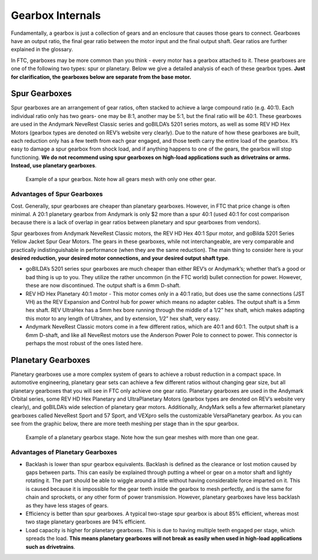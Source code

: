 =================
Gearbox Internals
=================
Fundamentally, a gearbox is just a collection of gears and an enclosure that
causes those gears to connect. Gearboxes have an output ratio,
the final gear ratio between the motor input and the final output shaft.
Gear ratios are further explained in the glossary.

In FTC, gearboxes may be more common than you think -
every motor has a gearbox attached to it.
These gearboxes are one of the following two types: spur or planetary.
Below we give a detailed analysis of each of these gearbox types.
**Just for clarification, the gearboxes below are separate from the base
motor.**

Spur Gearboxes
--------------
Spur gearboxes are an arrangement of gear ratios,
often stacked to achieve a large compound ratio (e.g. 40:1).
Each individual ratio only has two gears- one may be 8:1,
another may be 5:1, but the final ratio will be 40:1.
These gearboxes are used in the Andymark NeveRest Classic series and
goBILDA’s 5201 series motors, as well as some REV HD Hex Motors
(gearbox types are denoted on REV’s website very clearly).
Due to the nature of how these gearboxes are built,
each reduction only has a few teeth from each gear engaged,
and those teeth carry the entire load of the gearbox.
It’s easy to damage a spur gearbox from shock load,
and if anything happens to one of the gears,
the gearbox will stop functioning.
**We do not recommend using spur gearboxes on high-load applications such as
drivetrains or arms.
Instead, use planetary gearboxes**.

.. figure:: images/motor-hardware/spur-gearbox.jpg
    :alt: An example spur gearbox

    Example of a spur gearbox.
    Note how all gears mesh with only one other gear.

Advantages of Spur Gearboxes
^^^^^^^^^^^^^^^^^^^^^^^^^^^^
Cost.
Generally, spur gearboxes are cheaper than planetary gearboxes.
However, in FTC that price change is often minimal.
A 20:1 planetary gearbox from Andymark is only $2 more than a spur 40:1
(used 40:1 for cost comparison because there is a lack of overlap in gear
ratios between planetary and spur gearboxes from vendors).

Spur gearboxes from Andymark NeveRest Classic motors,
the REV HD Hex 40:1 Spur motor,
and goBilda 5201 Series Yellow Jacket Spur Gear Motors.
The gears in these gearboxes, while not interchangeable,
are very comparable and practically indistinguishable in performance
(when they are the same reduction).
The main thing to consider here is your **desired reduction,
your desired motor connections, and your desired output shaft type**.

* goBILDA’s 5201 series spur gearboxes are much cheaper than either REV’s or
  Andymark’s; whether that’s a good or bad thing is up to you.
  They utilize the rather uncommon (in the FTC world) bullet connection for
  power. However, these are now discontinued.
  The output shaft is a 6mm D-shaft.
* REV HD Hex Planetary 40:1 motor - This motor comes only in a 40:1 ratio,
  but does use the same connections (JST VH) as the REV Expansion and
  Control hub for power which means no adapter cables.
  The output shaft is a 5mm hex shaft. REV UltraHex has a 5mm hex bore running
  through the middle of a 1/2” hex shaft, which makes adapting this motor to
  any length of Ultrahex, and by extension, 1/2” hex shaft, very easy.
* Andymark NeveRest Classic motors come in a few different ratios,
  which are 40:1 and 60:1. The output shaft is a 6mm D-shaft,
  and like all NeveRest motors use the Anderson Power Pole to connect to power.
  This connector is perhaps the most robust of the ones listed here.

Planetary Gearboxes
-------------------
Planetary gearboxes use a more complex system of gears to achieve a robust
reduction in a compact space.
In automotive engineering, planetary gear sets can achieve a few different
ratios without changing gear size, but all planetary gearboxes that you will
see in FTC only achieve one gear ratio.
Planetary gearboxes are used in the Andymark Orbital series,
some REV HD Hex Planetary and UltraPlanetary Motors
(gearbox types are denoted on REV’s website very clearly),
and goBILDA’s wide selection of planetary gear motors.
Additionally, AndyMark sells a few aftermarket planetary gearboxes called
NeveRest Sport and 57 Sport,
and VEXpro sells the customizable VersaPlanetary gearbox.
As you can see from the graphic below, there are more teeth meshing per stage
than in the spur gearbox.

.. figure:: images/motor-hardware/planetary-gearbox.png
    :alt: A planetary gearbox diagram

    Example of a planetary gearbox stage.
    Note how the sun gear meshes with more than one gear.

Advantages of Planetary Gearboxes
^^^^^^^^^^^^^^^^^^^^^^^^^^^^^^^^^

* Backlash is lower than spur gearbox equivalents. Backlash is defined as the
  clearance or lost motion caused by gaps between parts.
  This can easily be explained through putting a wheel or gear on a motor shaft
  and lightly rotating it.
  The part should be able to wiggle around a little without having considerable
  force imparted on it.
  This is caused because it is impossible for the gear teeth inside the gearbox
  to mesh perfectly, and is the same for chain and sprockets,
  or any other form of power transmission.
  However, planetary gearboxes have less backlash as they have less stages of
  gears.
* Efficiency is better than spur gearboxes. A typical two-stage spur gearbox is
  about 85% efficient,
  whereas most two stage planetary gearboxes are 94% efficient.
* Load capacity is higher for planetary gearboxes.
  This is due to having multiple teeth engaged per stage,
  which spreads the load.
  **This means planetary gearboxes will not break as easily when used in
  high-load applications such as drivetrains**.
